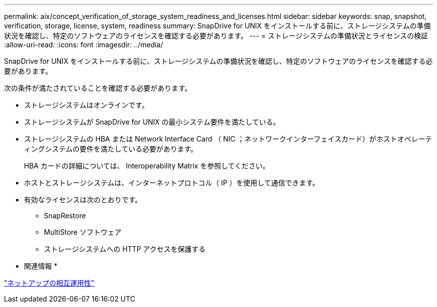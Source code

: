 ---
permalink: aix/concept_verification_of_storage_system_readiness_and_licenses.html 
sidebar: sidebar 
keywords: snap, snapshot, verification, storage, license, system, readiness 
summary: SnapDrive for UNIX をインストールする前に、ストレージシステムの準備状況を確認し、特定のソフトウェアのライセンスを確認する必要があります。 
---
= ストレージシステムの準備状況とライセンスの検証
:allow-uri-read: 
:icons: font
:imagesdir: ../media/


[role="lead"]
SnapDrive for UNIX をインストールする前に、ストレージシステムの準備状況を確認し、特定のソフトウェアのライセンスを確認する必要があります。

次の条件が満たされていることを確認する必要があります。

* ストレージシステムはオンラインです。
* ストレージシステムが SnapDrive for UNIX の最小システム要件を満たしている。
* ストレージシステムの HBA または Network Interface Card （ NIC ；ネットワークインターフェイスカード）がホストオペレーティングシステムの要件を満たしている必要があります。
+
HBA カードの詳細については、 Interoperability Matrix を参照してください。

* ホストとストレージシステムは、インターネットプロトコル（ IP ）を使用して通信できます。
* 有効なライセンスは次のとおりです。
+
** SnapRestore
** MultiStore ソフトウェア
** ストレージシステムへの HTTP アクセスを保護する




* 関連情報 *

https://mysupport.netapp.com/NOW/products/interoperability["ネットアップの相互運用性"]
